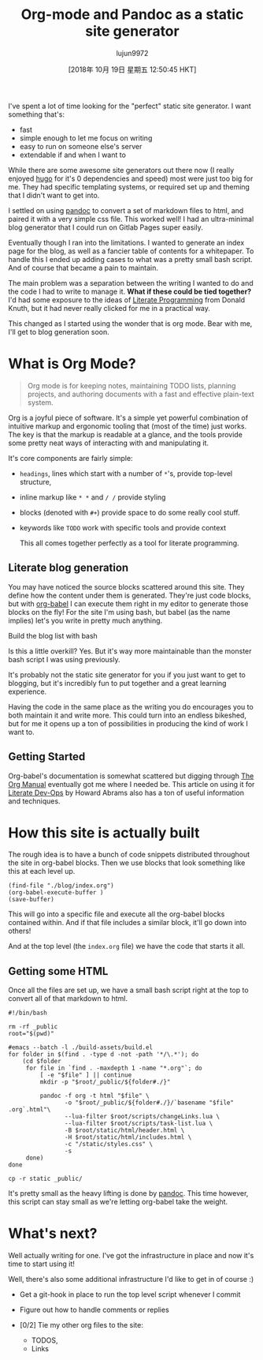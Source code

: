 #+TITLE: Org-mode and Pandoc as a static site generator
#+URL: https://awarm.space/blog/2018-09-29-org-and-pandoc-static-site.html
#+AUTHOR: lujun9972
#+TAGS: raw
#+DATE: [2018年 10月 19日 星期五 12:50:45 HKT]
#+LANGUAGE:  zh-CN
#+OPTIONS:  H:6 num:nil toc:t \n:nil ::t |:t ^:nil -:nil f:t *:t <:nil

I've spent a lot of time looking for the "perfect" static site generator. I want something that's:

- fast
- simple enough to let me focus on writing
- easy to run on someone else's server
- extendable if and when I want to

While there are some awesome site generators out there now (I really enjoyed [[https://gohugo.io/][hugo]] for it's 0 dependencies and speed) most were just too big for me. They had specific templating systems, or required set up and theming that I didn't want to get into.

I settled on using [[https://pandoc.html][pandoc]] to convert a set of markdown files to html, and paired it with a very simple css file. This worked well! I had an ultra-minimal blog generator that I could run on Gitlab Pages super easily.

Eventually though I ran into the limitations. I wanted to generate an index page for the blog, as well as a fancier table of contents for a whitepaper. To handle this I ended up adding cases to what was a pretty small bash script. And of course that became a pain to maintain.

The main problem was a separation between the writing I wanted to do and the code I had to write to manage it. *What if these could be tied together?* I'd had some exposure to the ideas of [[http://literateprogramming.com/][Literate Programming]] from Donald Knuth, but it had never really clicked for me in a practical way.

This changed as I started using the wonder that is org mode. Bear with me, I'll get to blog generation soon.

* What is Org Mode?
  :PROPERTIES:
  :CUSTOM_ID: what-is-org-mode
  :END:

#+BEGIN_QUOTE
  Org mode is for keeping notes, maintaining TODO lists, planning projects, and authoring documents with a fast and effective plain-text system.
#+END_QUOTE

Org is a joyful piece of software. It's a simple yet powerful combination of intuitive markup and ergonomic tooling that (most of the time) just works. The key is that the markup is readable at a glance, and the tools provide some pretty neat ways of interacting with and manipulating it.

It's core components are fairly simple:

- =headings=, lines which start with a number of =*='s, provide top-level structure,
- inline markup like =* *= and =/ /= provide styling
- blocks (denoted with =#+=) provide space to do some really cool stuff.
- keywords like =TODO= work with specific tools and provide context

  This all comes together perfectly as a tool for literate programming.

** Literate blog generation
    :PROPERTIES:
    :CUSTOM_ID: literate-blog-generation
    :END:

You may have noticed the source blocks scattered around this site. They define how the content under them is generated. They're just code blocks, but with [[https://orgmode.html/worg/org-contrib/babel/][org-babel]] I can execute them right in my editor to generate those blocks on the fly! For the site I'm using bash, but babel (as the name implies) let's you write in pretty much anything.

[[https://awarm.space/static/gifs/org-babel.gif]]
Build the blog list with bash

Is this a little overkill? Yes. But it's way more maintainable than the monster bash script I was using previously.

It's probably not the static site generator for you if you just want to get to blogging, but it's incredibly fun to put together and a great learning experience.

Having the code in the same place as the writing you do encourages you to both maintain it and write more. This could turn into an endless bikeshed, but for me it opens up a ton of possibilities in producing the kind of work I want to.

** Getting Started
    :PROPERTIES:
    :CUSTOM_ID: getting-started
    :END:

Org-babel's documentation is somewhat scattered but digging through [[https://orgmode.html/manual/][The Org Manual]] eventually got me where I needed be. This article on using it for [[http://howardism.html/Technical/Emacs/literate-devops.html][Literate Dev-Ops]] by Howard Abrams also has a ton of useful information and techniques.

* How this site is actually built
  :PROPERTIES:
  :CUSTOM_ID: how-this-site-is-actually-built
  :END:

The rough idea is to have a bunch of code snippets distributed throughout the site in org-babel blocks. Then we use blocks that look something like this at each level up.

#+BEGIN_EXAMPLE
    (find-file "./blog/index.org")
    (org-babel-execute-buffer )
    (save-buffer)
#+END_EXAMPLE

This will go into a specific file and execute all the org-babel blocks contained within. And if that file includes a similar block, it'll go down into others!

And at the top level (the =index.org= file) we have the code that starts it all.

** Getting some HTML
   :PROPERTIES:
   :CUSTOM_ID: getting-some-html
   :END:

Once all the files are set up, we have a small bash script right at the top to convert all of that markdown to html.

#+BEGIN_SRC shell
  #!/bin/bash

  rm -rf _public
  root="$(pwd)"

  #emacs --batch -l ./build-assets/build.el
  for folder in $(find . -type d -not -path '*/\.*'); do
      (cd $folder
       for file in `find . -maxdepth 1 -name "*.org"`; do
           [ -e "$file" ] || continue
           mkdir -p "$root/_public/${folder#./}"

           pandoc -f org -t html "$file" \
                  -o "$root/_public/${folder#./}/`basename "$file" .org`.html"\
                  --lua-filter $root/scripts/changeLinks.lua \
                  --lua-filter $root/scripts/task-list.lua \
                  -B $root/static/html/header.html \
                  -H $root/static/html/includes.html \
                  -c "/static/styles.css" \
                  -s
       done)
  done

  cp -r static _public/
#+END_SRC

It's pretty small as the heavy lifting is done by [[https://pandoc.html][pandoc]]. This time however, this script can stay small as we're letting org-babel take the weight.

* What's next?
  :PROPERTIES:
  :CUSTOM_ID: whats-next
  :END:

Well actually writing for one. I've got the infrastructure in place and now it's time to start using it!

Well, there's also some additional infrastructure I'd like to get in of course :)

- Get a git-hook in place to run the top level script whenever I commit
- Figure out how to handle comments or replies
- [0/2] Tie my other org files to the site:

  - TODOS,
  - Links


